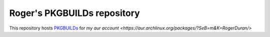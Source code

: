 Roger's PKGBUILDs repository
----------------------------

This repository hosts 
`PKGBUILDs <https://wiki.archlinux.org/index.php/PKGBUILD/>`_ for
`my aur account <https://aur.archlinux.org/packages/?SeB=m&K=RogerDuran/>`
